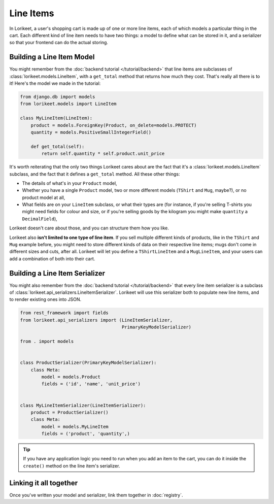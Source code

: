Line Items
==========

In Lorikeet, a user's shopping cart is made up of one or more line items, each of which models a particular thing in the cart. Each different kind of line item needs to have two things: a model to define what can be stored in it, and a serializer so that your frontend can do the actual storing.

Building a Line Item Model
--------------------------

You might remember from the :doc:`backend tutorial </tutorial/backend>` that line items are subclasses of :class:`lorikeet.models.LineItem`, with a ``get_total`` method that returns how much they cost. That's really all there is to it! Here's the model we made in the tutorial:

.. code:: python

    from django.db import models
    from lorikeet.models import LineItem

    class MyLineItem(LineItem):
        product = models.ForeignKey(Product, on_delete=models.PROTECT)
        quantity = models.PositiveSmallIntegerField()

        def get_total(self):
            return self.quantity * self.product.unit_price

It's worth reiterating that the only two things Lorikeet cares about are the fact that it's a :class:`lorikeet.models.LineItem` subclass, and the fact that it defines a ``get_total`` method. All these other things:

- The details of what's in your ``Product`` model,
- Whether you have a single ``Product`` model, two or more different models (``TShirt`` and ``Mug``, maybe?), or no product model at all,
- What fields are on your ``LineItem`` subclass, or what their types are (for instance, if you're selling T-shirts you might need fields for colour and size, or if you're selling goods by the kilogram you might make ``quantity`` a ``DecimalField``),

Lorikeet doesn't care about those, and you can structure them how you like.

Lorikeet also **isn't limited to one type of line item**. If you sell multiple different kinds of products, like in the ``TShirt`` and ``Mug`` example before, you might need to store different kinds of data on their respective line items; mugs don't come in different sizes and cuts, after all. Lorikeet will let you define a ``TShirtLineItem`` and a ``MugLineItem``, and your users can add a combination of both into their cart.

Building a Line Item Serializer
-------------------------------

You might also remember from the :doc:`backend tutorial </tutorial/backend>` that every line item serializer is a subclass of :class:`lorikeet.api_serializers.LineItemSerializer`. Lorikeet will use this serializer both to populate new line items, and to render existing ones into JSON.

.. code:: python

    from rest_framework import fields
    from lorikeet.api_serializers import (LineItemSerializer,
                                          PrimaryKeyModelSerializer)

    from . import models


    class ProductSerializer(PrimaryKeyModelSerializer):
        class Meta:
            model = models.Product
            fields = ('id', 'name', 'unit_price')


    class MyLineItemSerializer(LineItemSerializer):
        product = ProductSerializer()
        class Meta:
            model = models.MyLineItem
            fields = ('product', 'quantity',)

.. tip::
    If you have any application logic you need to run when you add an item to the cart, you can do it inside the ``create()`` method on the line item's serializer.

Linking it all together
-----------------------

Once you've written your model and serializer, link them together in :doc:`registry`.